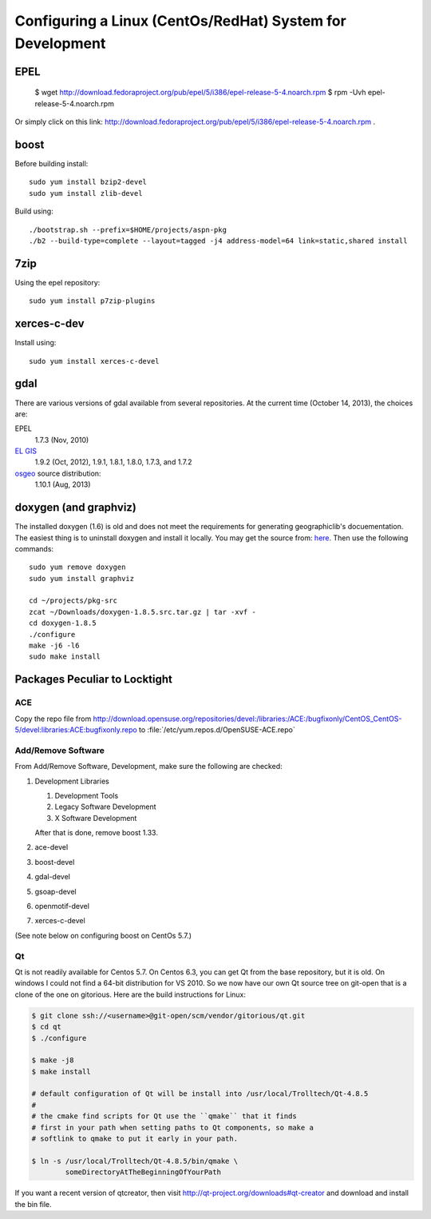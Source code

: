 ==========================================================
Configuring a Linux (CentOs/RedHat) System for Development
==========================================================

EPEL
====

  $ wget http://download.fedoraproject.org/pub/epel/5/i386/epel-release-5-4.noarch.rpm
  $ rpm -Uvh epel-release-5-4.noarch.rpm

Or simply click on this link: http://download.fedoraproject.org/pub/epel/5/i386/epel-release-5-4.noarch.rpm .

boost
=====

Before building install::

   sudo yum install bzip2-devel
   sudo yum install zlib-devel

Build using::
 
   ./bootstrap.sh --prefix=$HOME/projects/aspn-pkg
   ./b2 --build-type=complete --layout=tagged -j4 address-model=64 link=static,shared install

.. todo:: 

   installation/building of boost become part of the general
   documentation of clavin and should not be mentioned in this CentOs
   section. 

7zip
====

Using the epel repository::

   sudo yum install p7zip-plugins

xerces-c-dev
============

Install using::

   sudo yum install xerces-c-devel

gdal
====

There are various versions of gdal available from several
repositories. At the current time (October 14, 2013), the choices are: 

EPEL
   1.7.3 (Nov, 2010)

`EL GIS <http://elgis.argeo.org/repos/6/elgis-release-6-6_0.noarch.rpm>`__
   1.9.2 (Oct, 2012), 1.9.1, 1.8.1, 1.8.0, 1.7.3, and 1.7.2

`osgeo <http://download.osgeo.org/gdal>`__ source distribution:
   1.10.1 (Aug, 2013)

doxygen (and graphviz)
======================

The installed doxygen (1.6) is old and does not meet the requirements
for generating geographiclib's docuementation. The easiest thing is to
uninstall doxygen and install it locally. You may get the source from:
`here <http://www.stack.nl/~dimitri/doxygen/download.html>`__. Then
use the following commands::

   sudo yum remove doxygen
   sudo yum install graphviz

   cd ~/projects/pkg-src
   zcat ~/Downloads/doxygen-1.8.5.src.tar.gz | tar -xvf -
   cd doxygen-1.8.5
   ./configure
   make -j6 -l6
   sudo make install
   

Packages Peculiar to Locktight
==============================

ACE
---

Copy the repo file from
http://download.opensuse.org/repositories/devel:/libraries:/ACE:/bugfixonly/CentOS_CentOS-5/devel:libraries:ACE:bugfixonly.repo
to :file:`/etc/yum.repos.d/OpenSUSE-ACE.repo`


Add/Remove Software
-------------------

From Add/Remove Software, Development, make sure the following are checked:

#. Development Libraries

   #. Development Tools
   #. Legacy Software Development
   #. X Software Development

   After that is done, remove boost 1.33.

#. ace-devel
#. boost-devel
#. gdal-devel
#. gsoap-devel
#. openmotif-devel
#. xerces-c-devel

(See note below on configuring boost on CentOs 5.7.)

Qt
--

Qt is not readily available for Centos 5.7. On Centos 6.3, you can get
Qt from the base repository, but it is old. On windows I could not
find a 64-bit distribution for VS 2010. So we now have our own Qt
source tree on git-open that is a clone of the one on gitorious. Here
are the build instructions for Linux:

.. code-block:: bash

   $ git clone ssh://<username>@git-open/scm/vendor/gitorious/qt.git
   $ cd qt
   $ ./configure

   $ make -j8
   $ make install

   # default configuration of Qt will be install into /usr/local/Trolltech/Qt-4.8.5
   #
   # the cmake find scripts for Qt use the ``qmake`` that it finds
   # first in your path when setting paths to Qt components, so make a
   # softlink to qmake to put it early in your path.

   $ ln -s /usr/local/Trolltech/Qt-4.8.5/bin/qmake \
           someDirectoryAtTheBeginningOfYourPath

If you want a recent version of qtcreator, then visit
http://qt-project.org/downloads#qt-creator and download and install
the bin file.
